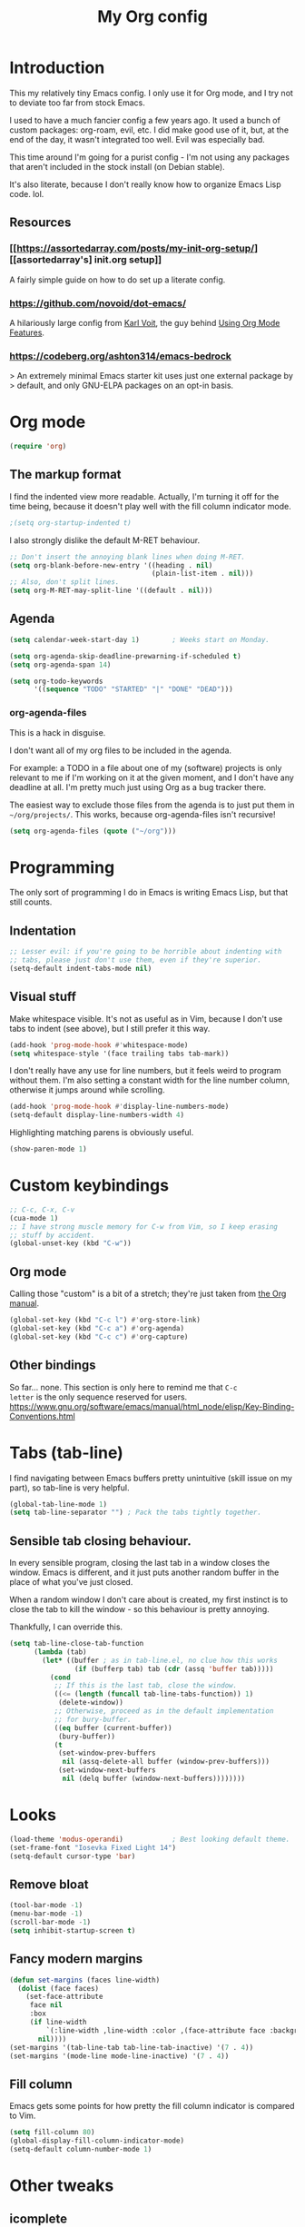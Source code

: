 #+TITLE: My Org config
#+PROPERTY: header-args :tangle init.el

* Introduction
This my relatively tiny Emacs config.  I only use it for Org mode, and I try not
to deviate too far from stock Emacs.

I used to have a much fancier config a few years ago. It used a bunch of custom
packages: org-roam, evil, etc. I did make good use of it, but, at the end of the
day, it wasn't integrated too well. Evil was especially bad.

This time around I'm going for a purist config - I'm not using any packages that
aren't included in the stock install (on Debian stable).

It's also literate, because I don't really know how to organize Emacs Lisp
code. lol.
** Resources
*** [[https://assortedarray.com/posts/my-init-org-setup/][[assortedarray's] init.org setup]]
A fairly simple guide on how to do set up a literate config.
*** https://github.com/novoid/dot-emacs/
A hilariously large config from [[https://karl-voit.at/][Karl Voit]], the guy behind [[https://karl-voit.at/2019/09/25/using-orgmode/][Using Org Mode Features]].
*** https://codeberg.org/ashton314/emacs-bedrock
> An extremely minimal Emacs starter kit uses just one external package by
> default, and only GNU-ELPA packages on an opt-in basis.
* Org mode
#+begin_src emacs-lisp
  (require 'org)
#+end_src
** The markup format
I find the indented view more readable.
Actually, I'm turning it off for the time being, because it doesn't play well
with the fill column indicator mode.
#+begin_src emacs-lisp
  ;(setq org-startup-indented t)
#+end_src

I also strongly dislike the default M-RET behaviour.
#+begin_src emacs-lisp
  ;; Don't insert the annoying blank lines when doing M-RET.
  (setq org-blank-before-new-entry '((heading . nil)
                                     (plain-list-item . nil)))
  ;; Also, don't split lines.
  (setq org-M-RET-may-split-line '((default . nil)))
#+end_src
** Agenda
#+begin_src emacs-lisp
  (setq calendar-week-start-day 1)        ; Weeks start on Monday.

  (setq org-agenda-skip-deadline-prewarning-if-scheduled t)
  (setq org-agenda-span 14)

  (setq org-todo-keywords
        '((sequence "TODO" "STARTED" "|" "DONE" "DEAD")))
#+end_src
*** org-agenda-files
This is a hack in disguise.

I don't want all of my org files to be included in the agenda.

For example: a TODO in a file about one of my (software) projects
is only relevant to me if I'm working on it at the given moment,
and I don't have any deadline at all. I'm pretty much just using
Org as a bug tracker there.

The easiest way to exclude those files from the agenda is to just put
them in =~/org/projects/=. This works, because org-agenda-files isn't
recursive!
#+begin_src emacs-lisp
  (setq org-agenda-files (quote ("~/org")))
#+end_src
* Programming
The only sort of programming I do in Emacs is writing Emacs Lisp, but
that still counts.
** Indentation
#+begin_src emacs-lisp
  ;; Lesser evil: if you're going to be horrible about indenting with
  ;; tabs, please just don't use them, even if they're superior.
  (setq-default indent-tabs-mode nil)
#+end_src
** Visual stuff
Make whitespace visible. It's not as useful as in Vim, because I don't
use tabs to indent (see above), but I still prefer it this way.
#+begin_src emacs-lisp
  (add-hook 'prog-mode-hook #'whitespace-mode)
  (setq whitespace-style '(face trailing tabs tab-mark))
#+end_src

I don't really have any use for line numbers, but it feels weird to
program without them.  I'm also setting a constant width for the line
number column, otherwise it jumps around while scrolling.
#+begin_src emacs-lisp
  (add-hook 'prog-mode-hook #'display-line-numbers-mode)
  (setq-default display-line-numbers-width 4)
#+end_src

Highlighting matching parens is obviously useful.
#+begin_src emacs-lisp
  (show-paren-mode 1)
#+end_src
* Custom keybindings
#+begin_src emacs-lisp
  ;; C-c, C-x, C-v
  (cua-mode 1)
  ;; I have strong muscle memory for C-w from Vim, so I keep erasing
  ;; stuff by accident.
  (global-unset-key (kbd "C-w"))
#+end_src
** Org mode
Calling those "custom" is a bit of a stretch; they're just taken from
[[https://orgmode.org/manual/Activation.html][the Org manual]].
#+begin_src emacs-lisp
  (global-set-key (kbd "C-c l") #'org-store-link)
  (global-set-key (kbd "C-c a") #'org-agenda)
  (global-set-key (kbd "C-c c") #'org-capture)
#+end_src
** Other bindings
So far... none.  This section is only here to remind me that =C-c
letter= is the only sequence reserved for users.
https://www.gnu.org/software/emacs/manual/html_node/elisp/Key-Binding-Conventions.html
* Tabs (tab-line)
I find navigating between Emacs buffers pretty unintuitive (skill issue on my
part), so tab-line is very helpful.
#+begin_src emacs-lisp
  (global-tab-line-mode 1)
  (setq tab-line-separator "") ; Pack the tabs tightly together.
#+end_src
** Sensible tab closing behaviour.
In every sensible program, closing the last tab in a window closes the window.
Emacs is different, and it just puts another random buffer in the place of what
you've just closed.

When a random window I don't care about is created, my first instinct is to
close the tab to kill the window - so this behaviour is pretty annoying.

Thankfully, I can override this.
#+begin_src emacs-lisp
(setq tab-line-close-tab-function
      (lambda (tab)
        (let* ((buffer ; as in tab-line.el, no clue how this works
                (if (bufferp tab) tab (cdr (assq 'buffer tab)))))
          (cond
           ;; If this is the last tab, close the window.
           ((<= (length (funcall tab-line-tabs-function)) 1)
            (delete-window))
           ;; Otherwise, proceed as in the default implementation
           ;; for bury-buffer.
           ((eq buffer (current-buffer))
            (bury-buffer))
           (t
            (set-window-prev-buffers
             nil (assq-delete-all buffer (window-prev-buffers)))
            (set-window-next-buffers
             nil (delq buffer (window-next-buffers))))))))
#+end_src
* Looks
#+begin_src emacs-lisp
  (load-theme 'modus-operandi)            ; Best looking default theme.
  (set-frame-font "Iosevka Fixed Light 14")
  (setq-default cursor-type 'bar)
#+end_src
** Remove bloat
#+begin_src emacs-lisp
  (tool-bar-mode -1)
  (menu-bar-mode -1)
  (scroll-bar-mode -1)
  (setq inhibit-startup-screen t)
#+end_src
** Fancy modern margins
#+begin_src emacs-lisp
  (defun set-margins (faces line-width)
    (dolist (face faces)
      (set-face-attribute
       face nil
       :box
       (if line-width
           `(:line-width ,line-width :color ,(face-attribute face :background))
         nil))))
  (set-margins '(tab-line-tab tab-line-tab-inactive) '(7 . 4))
  (set-margins '(mode-line mode-line-inactive) '(7 . 4))
#+end_src
** Fill column
Emacs gets some points for how pretty the fill column indicator is compared to
Vim.
#+begin_src emacs-lisp
  (setq fill-column 80)
  (global-display-fill-column-indicator-mode)
  (setq-default column-number-mode 1)
#+end_src
* Other tweaks
** icomplete
Turns out Emacs has some pretty nice builtin completion features.
#+begin_src emacs-lisp
  (icomplete-mode 1)                      ; Probably redundant.
  (icomplete-vertical-mode 1)
#+end_src

The default TAB behaviour is stupid, though - it opens another buffer with
completion suggestions (???). Force it to complete to the first option instead.
#+begin_src emacs-lisp
  (define-key icomplete-minibuffer-map [?\t] 'icomplete-force-complete)
#+end_src
** Mouse scrolling
For vertical scrolling I just want to copy Vim's behaviour.
I think I stole this part of the config from acdw?
#+begin_src emacs-lisp
  (setq scroll-step 1)
  (setq mouse-wheel-progressive-speed nil)
  (setq mouse-wheel-scroll-amount '(3 ((shift) . hscroll)))
#+end_src

Enable horizontal scrolling too.
#+begin_src emacs-lisp
  (setq mouse-wheel-tilt-scroll t)
  (setq mouse-wheel-flip-direction t)
#+end_src
** Backup files (or lack thereof)
#+begin_src emacs-lisp
  (setq-default make-backup-files nil)
#+end_src
** Fix hang when closing Emacs.
Thank you GNU, very cool.
#+begin_src emacs-lisp
  (setq x-select-enable-clipboard-manager nil)
#+end_src
** Custom
#+begin_src emacs-lisp
  (custom-set-faces
   ;; custom-set-faces was added by Custom.
   ;; If you edit it by hand, you could mess it up, so be careful.
   ;; Your init file should contain only one such instance.
   ;; If there is more than one, they won't work right.
   '(fixed-pitch ((t nil)))
   '(org-agenda-structure ((t (:height 1.0)))))
#+end_src
*** TODO Put this in a separate file
* Local variables
#+begin_src
Local Variables:
org-structure-template-alist: (("s" . "src emacs-lisp"))
eval: (add-hook 'after-save-hook (lambda () (org-babel-tangle)) nil t)
End:
#+end_src
